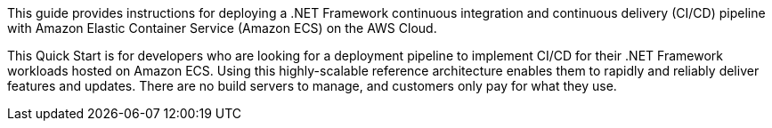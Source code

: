 // Replace the content in <>
// Identify your target audience and explain how/why they would use this Quick Start.
//Avoid borrowing text from third-party websites (copying text from AWS service documentation is fine). Also, avoid marketing-speak, focusing instead on the technical aspect.

This guide provides instructions for deploying a .NET Framework continuous integration and continuous delivery (CI/CD) pipeline with Amazon Elastic Container Service (Amazon ECS) on the AWS Cloud.

This Quick Start is for developers who are looking for a deployment pipeline to implement CI/CD for their .NET Framework workloads hosted on Amazon ECS. Using this highly-scalable reference architecture enables them to rapidly and reliably deliver features and updates. There are no build servers to manage, and customers only pay for what they use.